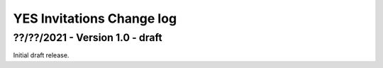 .. _yes_invitations_spec_changelog:

YES Invitations Change log
============================

??/??/2021 - Version 1.0 - draft
--------------------------------

Initial draft release.
